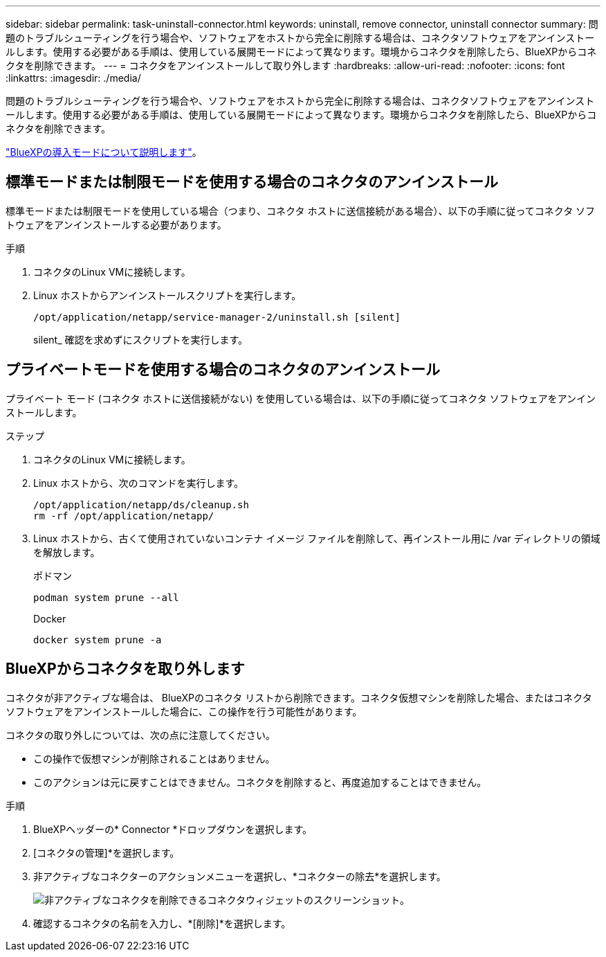 ---
sidebar: sidebar 
permalink: task-uninstall-connector.html 
keywords: uninstall, remove connector, uninstall connector 
summary: 問題のトラブルシューティングを行う場合や、ソフトウェアをホストから完全に削除する場合は、コネクタソフトウェアをアンインストールします。使用する必要がある手順は、使用している展開モードによって異なります。環境からコネクタを削除したら、BlueXPからコネクタを削除できます。 
---
= コネクタをアンインストールして取り外します
:hardbreaks:
:allow-uri-read: 
:nofooter: 
:icons: font
:linkattrs: 
:imagesdir: ./media/


[role="lead"]
問題のトラブルシューティングを行う場合や、ソフトウェアをホストから完全に削除する場合は、コネクタソフトウェアをアンインストールします。使用する必要がある手順は、使用している展開モードによって異なります。環境からコネクタを削除したら、BlueXPからコネクタを削除できます。

link:concept-modes.html["BlueXPの導入モードについて説明します"]。



== 標準モードまたは制限モードを使用する場合のコネクタのアンインストール

標準モードまたは制限モードを使用している場合（つまり、コネクタ ホストに送信接続がある場合）、以下の手順に従ってコネクタ ソフトウェアをアンインストールする必要があります。

.手順
. コネクタのLinux VMに接続します。
. Linux ホストからアンインストールスクリプトを実行します。
+
`/opt/application/netapp/service-manager-2/uninstall.sh [silent]`

+
silent_ 確認を求めずにスクリプトを実行します。





== プライベートモードを使用する場合のコネクタのアンインストール

プライベート モード (コネクタ ホストに送信接続がない) を使用している場合は、以下の手順に従ってコネクタ ソフトウェアをアンインストールします。

.ステップ
. コネクタのLinux VMに接続します。
. Linux ホストから、次のコマンドを実行します。
+
[source, cli]
----
/opt/application/netapp/ds/cleanup.sh
rm -rf /opt/application/netapp/
----
. Linux ホストから、古くて使用されていないコンテナ イメージ ファイルを削除して、再インストール用に /var ディレクトリの領域を解放します。
+
[role="tabbed-block"]
====
.ポドマン
--
[source, cli]
----
podman system prune --all
----
--
.Docker
--
[source, cli]
----
docker system prune -a
----
--
====




== BlueXPからコネクタを取り外します

コネクタが非アクティブな場合は、 BlueXPのコネクタ リストから削除できます。コネクタ仮想マシンを削除した場合、またはコネクタ ソフトウェアをアンインストールした場合に、この操作を行う可能性があります。

コネクタの取り外しについては、次の点に注意してください。

* この操作で仮想マシンが削除されることはありません。
* このアクションは元に戻すことはできません。コネクタを削除すると、再度追加することはできません。


.手順
. BlueXPヘッダーの* Connector *ドロップダウンを選択します。
. [コネクタの管理]*を選択します。
. 非アクティブなコネクターのアクションメニューを選択し、*コネクターの除去*を選択します。
+
image:screenshot_connector_remove.gif["非アクティブなコネクタを削除できるコネクタウィジェットのスクリーンショット。"]

. 確認するコネクタの名前を入力し、*[削除]*を選択します。

